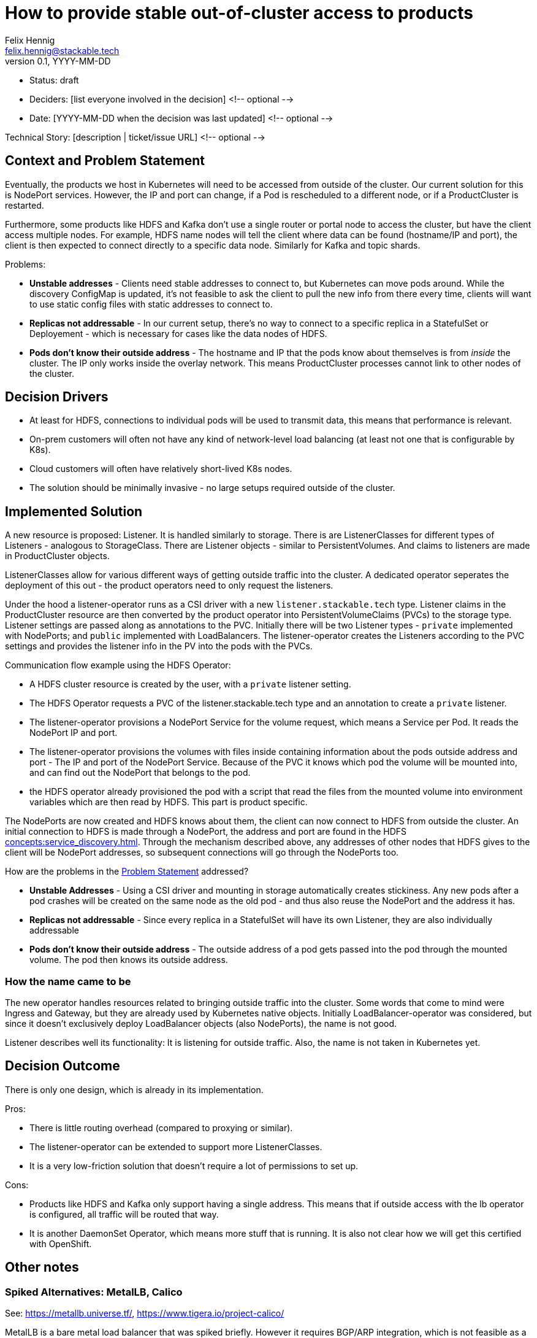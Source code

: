= How to provide stable out-of-cluster access to products
Felix Hennig <felix.hennig@stackable.tech>
v0.1, YYYY-MM-DD
:status: draft

* Status: {status}
* Deciders: [list everyone involved in the decision] <!-- optional -->
* Date: [YYYY-MM-DD when the decision was last updated] <!-- optional -->

Technical Story: [description | ticket/issue URL] <!-- optional -->

== Context and Problem Statement
// Describe the context and problem statement, e.g., in free form using two to three sentences. You may want to articulate the problem in form of a question.



Eventually, the products we host in Kubernetes will need to be accessed from outside of the cluster. Our current solution for this is NodePort services. However, the IP and port can change, if a Pod is rescheduled to a different node, or if a ProductCluster is restarted.

Furthermore, some products like HDFS and Kafka don't use a single router or portal node to access the cluster, but have the client access multiple nodes. For example, HDFS name nodes will tell the client where data can be found (hostname/IP and port), the client is then expected to connect directly to a specific data node. Similarly for Kafka and topic shards.

Problems:

* **Unstable addresses** - Clients need stable addresses to connect to, but Kubernetes can move pods around. While the discovery ConfigMap is updated, it's not feasible to ask the client to pull the new info from there every time, clients will want to use static config files with static addresses to connect to.
* **Replicas not addressable** - In our current setup, there's no way to connect to a specific replica in a StatefulSet or Deployement - which is necessary for cases like the data nodes of HDFS.
* **Pods don't know their outside address** - The hostname and IP that the pods know about themselves is from _inside_ the cluster. The IP only works inside the overlay network. This means ProductCluster processes cannot link to other nodes of the cluster.

== Decision Drivers
// Which criteria are useful to evaluate solutions?

* At least for HDFS, connections to individual pods will be used to transmit data, this means that performance is relevant.
* On-prem customers will often not have any kind of network-level load balancing (at least not one that is configurable by K8s).
* Cloud customers will often have relatively short-lived K8s nodes.
* The solution should be minimally invasive - no large setups required outside of the cluster.

== Implemented Solution

A new resource is proposed: Listener. It is handled similarly to storage. There is are ListenerClasses for different types of Listeners - analogous to StorageClass. There are Listener objects - similar to PersistentVolumes. And claims to listeners are made in ProductCluster objects.

ListenerClasses allow for various different ways of getting outside traffic into the cluster. A dedicated operator seperates the deployment of this out - the product operators need to only request the listeners.

Under the hood a listener-operator runs as a CSI driver with a new `listener.stackable.tech` type. Listener claims in the ProductCluster resource are then converted by the product operator into PersistentVolumeClaims (PVCs) to the storage type. Listener settings are passed along as annotations to the PVC. Initially there will be two Listener types - `private` implemented with NodePorts; and `public` implemented with LoadBalancers. The listener-operator creates the Listeners according to the PVC settings and provides the listener info in the PV into the pods with the PVCs.

Communication flow example using the HDFS Operator:

* A HDFS cluster resource is created by the user, with a `private` listener setting.
* The HDFS Operator requests a PVC of the listener.stackable.tech type and an annotation to create a `private` listener.
* The listener-operator provisions a NodePort Service for the volume request, which means a Service per Pod. It reads the NodePort IP and port.
* The listener-operator provisions the volumes with files inside containing information about the pods outside address and port - The IP and port of the NodePort Service. Because of the PVC it knows which pod the volume will be mounted into, and can find out the NodePort that belongs to the pod.
* the HDFS operator already provisioned the pod with a script that read the files from the mounted volume into environment variables which are then read by HDFS. This part is product specific.

// Setup is done, how does the client connect now?
The NodePorts are now created and HDFS knows about them, the client can now connect to HDFS from outside the cluster. An initial connection to HDFS is made through a NodePort, the address and port are found in the HDFS xref:concepts:service_discovery.adoc[]. Through the mechanism described above, any addresses of other nodes that HDFS gives to the client will be NodePort addresses, so subsequent connections will go through the NodePorts too.

How are the problems in the <<_context_and_problem_statement,Problem Statement>> addressed?

* **Unstable Addresses** - Using a CSI driver and mounting in storage automatically creates stickiness. Any new pods after a pod crashes will be created on the same node as the old pod - and thus also reuse the NodePort and the address it has.
* **Replicas not addressable** - Since every replica in a StatefulSet will have its own Listener, they are also individually addressable
* **Pods don't know their outside address** - The outside address of a pod gets passed into the pod through the mounted volume. The pod then knows its outside address.

=== How the name came to be

The new operator handles resources related to bringing outside traffic into the cluster. Some words that come to mind were Ingress and Gateway, but they are already used by Kubernetes native objects. Initially LoadBalancer-operator was considered, but since it doesn't exclusively deploy LoadBalancer objects (also NodePorts), the name is not good.

Listener describes well its functionality: It is listening for outside traffic. Also, the name is not taken in Kubernetes yet.

== Decision Outcome

There is only one design, which is already in its implementation.


Pros:

* There is little routing overhead (compared to proxying or similar).
* The listener-operator can be extended to support more ListenerClasses.
* It is a very low-friction solution that doesn't require a lot of permissions to set up.

Cons:

* Products like HDFS and Kafka only support having a single address. This means that if outside access with the lb operator is configured, all traffic will be routed that way.
* It is another DaemonSet Operator, which means more stuff that is running. It is also not clear how we will get this certified with OpenShift.

== Other notes

=== Spiked Alternatives: MetalLB, Calico
See: https://metallb.universe.tf/, https://www.tigera.io/project-calico/

MetalLB is a bare metal load balancer that was spiked briefly. However it requires BGP/ARP integration, which is not feasible as a requirement for customer installations. Calico requires BGP.

With ARP, the LoadBalancers appear as "real" IP addresses in the same subnet as the nodes (with no need to configure custom routing roules). However, this scales poorly (it assumes that all nodes are in the same L2 broadcast domain) and is relatively likely to be blocked by firewalls or network policy.
